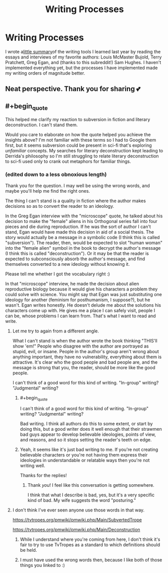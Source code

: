 #+TITLE: Writing Processes

* Writing Processes
:PROPERTIES:
:Score: 11
:DateUnix: 1577965935.0
:END:
I wrote a[[http://www.thekingdomsofevil.com/?p=8218][little summary]]of the writing tools I learned last year by reading the essays and interviews of my favorite authors: Louis McMaster Bujold, Terry Pratchett, Greg Egan, and (thanks to this subreddit!) Sam Hughes. I haven't implemented everything yet, but the processes I have implemented made my writing orders of magnitude better.


** Neat perspective. Thank you for sharing 💕
:PROPERTIES:
:Author: TaltosDreamer
:Score: 3
:DateUnix: 1577975105.0
:END:


** #+begin_quote
  This helped me clarify my reaction to subversion in fiction and literary deconstruction. I can't stand them.
#+end_quote

Would you care to elaborate on how the quote helped you achieve the insights above? I'm not familiar with these terms so I had to Google them first, but it seems subversion could be present in sci-fi that's exploring /unfamiliar/ concepts. My searches for literary deconstruction kept leading to Derrida's philosophy so I'm still struggling to relate literary deconstruction to sci-fi used only to crank out metaphors for familiar things.
:PROPERTIES:
:Author: The_Rope
:Score: 2
:DateUnix: 1577983904.0
:END:

*** (edited down to a less obnoxious length)

Thank you for the question. I may well be using the wrong words, and maybe you'll help me find the right ones.

The thing I can't stand is a quality in fiction where the author makes decisions so as to convert the reader to an ideology.

In the Greg Egan interview with the "microscope" quote, he talked about his decision to make the "female" aliens in his Orthogonal series fall into four pieces and die during reproduction. If he was the sort of author I can't stand, Egan would have made this decision in aid of a social thesis. The story would actually be a message in a symbolic code (I think this is called "subversion"). The reader, then, would be expected to slot "human woman" into the "female alien" symbol in the book to decrypt the author's message (I think this is called "deconstruction"). Or it may be that the reader is expected to subconsciously absorb the author's message, and find themselves converted to a new ideology without knowing it.

Please tell me whether I got the vocabulary right :)

In that "microscope" interview, he made the decision about alien reproductive biology because it would give his characters a problem they could solve with science. You might say that Egan was just substituting one ideology for another (feminism for posthumanism, I suppose?), but he wasn't. Egan writes honestly. He doesn't delude me about the solutions his characters come up with. He gives me a place I can safely visit, people I can be, whose problems I can learn from. That's what I want to read and write.
:PROPERTIES:
:Score: 3
:DateUnix: 1577995249.0
:END:

**** Let me try to again from a different angle.

What I can't stand is when the author wrote the book thinking "THIS'll show 'em!" People who disagree with the author are portrayed as stupid, evil, or insane. People in the author's group aren't wrong about anything important, they have no vulnerability, everything about them is attractive. It's clear who the good people and bad people are, and the message is strong that you, the reader, should be more like the good people.

I can't think of a good word for this kind of writing. "In-group" writing? "Judgmental" writing?
:PROPERTIES:
:Score: 5
:DateUnix: 1578064305.0
:END:

***** #+begin_quote
  I can't think of a good word for this kind of writing. "In-group" writing? "Judgmental" writing?
#+end_quote

Bad writing. I think all authors do this to some extent, or start by doing this, but a good writer does it well enough that their strawmen bad guys appear to develop believable ideologies, points of view, and reasons, and so it stops setting the reader's teeth on edge.
:PROPERTIES:
:Author: OrzBrain
:Score: 4
:DateUnix: 1578082604.0
:END:


***** Yeah, it seems like it's just bad writing to me. If you're not creating believable characters or you're not having them express their ideologies in understandable or relatable ways then you're not writing well.

Thanks for the replies!
:PROPERTIES:
:Author: The_Rope
:Score: 3
:DateUnix: 1578066023.0
:END:

****** Thank /you/! I feel like this conversation is getting somewhere.

I think that what I describe is bad, yes, but it's a very specific kind of bad. My wife suggests the word "posturing."
:PROPERTIES:
:Score: 5
:DateUnix: 1578068826.0
:END:


**** I don't think I've ever seen anyone use those words in that way.

[[https://tvtropes.org/pmwiki/pmwiki.php/Main/SubvertedTrope]]

[[https://tvtropes.org/pmwiki/pmwiki.php/Main/Deconstruction]]
:PROPERTIES:
:Author: ElizabethRobinThales
:Score: 12
:DateUnix: 1578013927.0
:END:

***** While I understand where you're coming from here, I don't think it's fair to try to use TvTropes as a standard to which definitions should be held.
:PROPERTIES:
:Author: Arizth
:Score: 5
:DateUnix: 1578032117.0
:END:


***** I must have used the wrong words then, because I like both of those things you linked to :)
:PROPERTIES:
:Score: 2
:DateUnix: 1578063451.0
:END:
